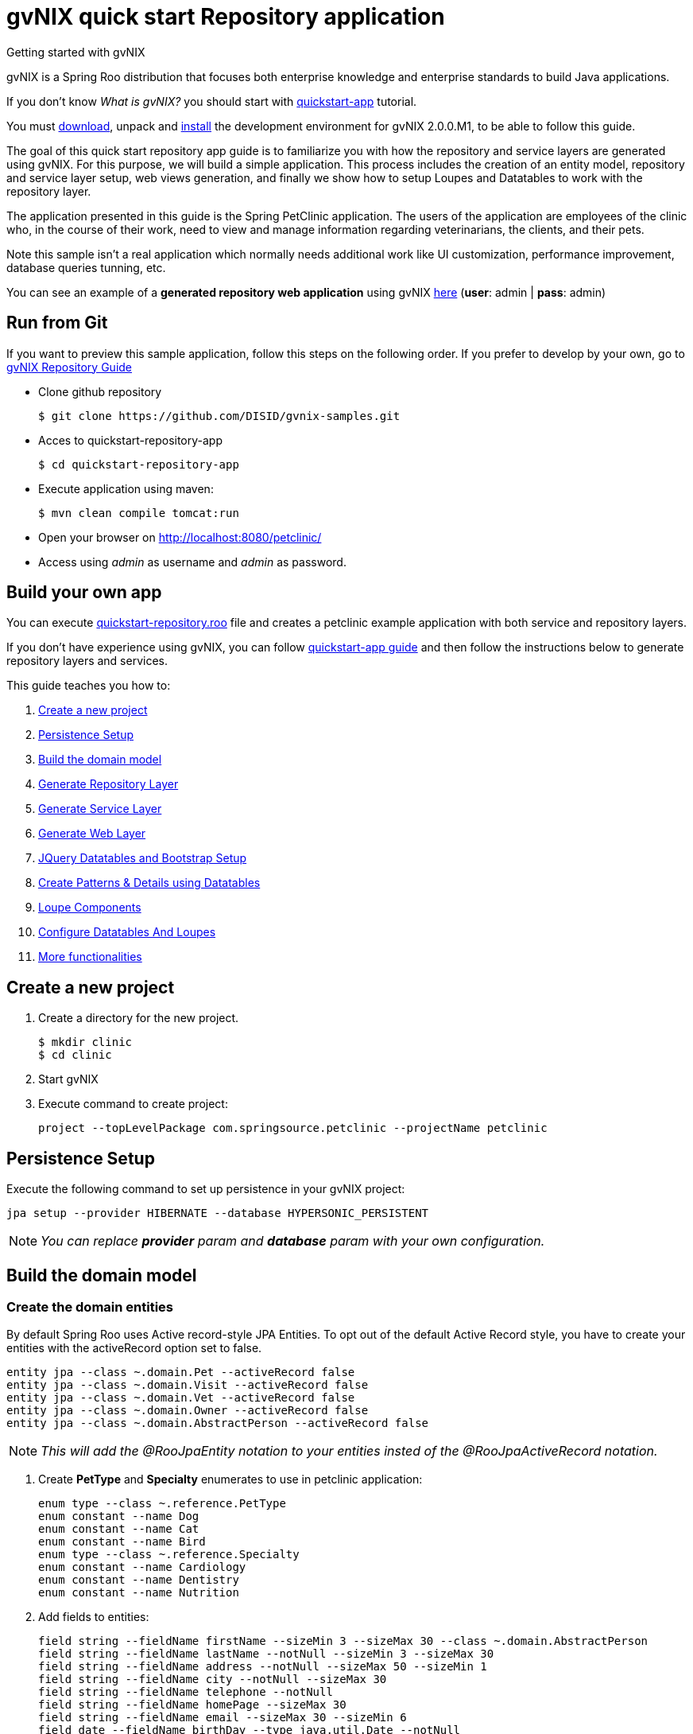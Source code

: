 = gvNIX quick start Repository application
Getting started with gvNIX
:page-layout: base
:toc-placement: manual
:homepage: http://gvnix.org
:download: http://projects.spring.io/spring-roo/#running-from-shell
:installguide: https://github.com/DISID/gvnix-samples/blob/master/INSTALL-gvNIX.adoc
:download: http://projects.spring.io/spring-roo/#running-from-shell

gvNIX is a Spring Roo distribution that focuses both enterprise knowledge and 
enterprise standards to build Java applications.

If you don't know _What is gvNIX?_ you should start with https://github.com/DISID/gvnix-samples/tree/master/quickstart-app[quickstart-app] tutorial.

You must {download}[download], unpack and {installguide}[install] the 
development environment for gvNIX 2.0.0.M1, to be able to follow this guide.

The goal of this quick start repository app guide is to familiarize you with how the repository and service layers are generated using gvNIX.
For this purpose, we will build a simple application. This process includes the creation of an entity model, repository and service layer setup, web views generation, and finally we show how to setup Loupes and Datatables to work with the repository layer.

The application presented in this guide is the Spring PetClinic application. The users of the application are employees of the clinic who, in the course of their work, need to view and manage information regarding veterinarians, the clients, and their pets.

Note this sample isn’t a real application which normally needs additional work like UI customization, performance improvement, database queries tunning, etc.

You can see an example of a *generated repository web application* using gvNIX
http://repository-gvnix.rhcloud.com/login[here] (*user*: admin | *pass*: admin)

== Run from Git

If you want to preview this sample application, follow this steps on the following order. If you prefer to develop by your own, go to https://github.com/DISID/gvnix-samples/tree/master/quickstart-repository-app#build-your-own-repository-app[gvNIX Repository Guide]

- Clone github repository
[source, shell]
$ git clone https://github.com/DISID/gvnix-samples.git

- Acces to quickstart-repository-app
[source, shell]
$ cd quickstart-repository-app

- Execute application using maven:
[source, shell]
$ mvn clean compile tomcat:run

- Open your browser on http://localhost:8080/petclinic/
- Access using _admin_ as username and _admin_ as password.

== Build your own app 	
 	
You can execute https://github.com/DISID/gvnix-samples/blob/master/quickstart-repository-app/quickstart-repository.roo[quickstart-repository.roo] file and creates a petclinic example application with both service and repository layers. 	
 	
If you don't have experience using gvNIX, you can follow https://github.com/DISID/gvnix-samples/tree/master/quickstart-app#build-your-own-app[quickstart-app guide] and then follow the instructions below to generate repository layers and services. 	
 	
This guide teaches you how to: 	

. <<create-a-new-project, Create a new project>>
. <<persistence-setup, Persistence Setup>>
. <<build-the-domain-model, Build the domain model>>
. <<generate-repository-layer, Generate Repository Layer>> 	
. <<generate-services, Generate Service Layer>> 
. <<web-layers, Generate Web Layer>>
. <<jquery-datatables-and-bootstrap-setup, JQuery Datatables and Bootstrap Setup >>
. <<create-patterns-and-details-using-datatables, Create Patterns & Details using Datatables>>
. <<loupe-fields, Loupe Components >>	
. <<configure-datatables-and-loupes, Configure Datatables And Loupes >> 
. <<more-functionalities, More functionalities >> 	

[[create-a-new-project]]
== Create a new project

. Create a directory for the new project.
+

[source,shell]
$ mkdir clinic
$ cd clinic

. Start gvNIX
. Execute command to create project:
+

[source,shell]
project --topLevelPackage com.springsource.petclinic --projectName petclinic


[[persistence-setup]]
== Persistence Setup

Execute the following command to set up persistence in your gvNIX project:

[source,shell]
jpa setup --provider HIBERNATE --database HYPERSONIC_PERSISTENT

NOTE: _You can replace *provider* param and *database* param with your own configuration._

[[build-the-domain-model]]
== Build the domain model

=== Create the domain entities

By default Spring Roo uses Active record-style JPA Entities. To opt out of the default Active Record style, you have to create your entities with the activeRecord option set to false.

[source,shell]
entity jpa --class ~.domain.Pet --activeRecord false
entity jpa --class ~.domain.Visit --activeRecord false
entity jpa --class ~.domain.Vet --activeRecord false
entity jpa --class ~.domain.Owner --activeRecord false
entity jpa --class ~.domain.AbstractPerson --activeRecord false

NOTE: _This will add the @RooJpaEntity notation to your entities insted of the @RooJpaActiveRecord notation._

. Create *PetType* and *Specialty* enumerates to use in petclinic application:
+

[source,shell]
enum type --class ~.reference.PetType
enum constant --name Dog
enum constant --name Cat
enum constant --name Bird
enum type --class ~.reference.Specialty
enum constant --name Cardiology
enum constant --name Dentistry
enum constant --name Nutrition

. Add fields to entities:
+

[source,shell]
field string --fieldName firstName --sizeMin 3 --sizeMax 30 --class ~.domain.AbstractPerson
field string --fieldName lastName --notNull --sizeMin 3 --sizeMax 30
field string --fieldName address --notNull --sizeMax 50 --sizeMin 1
field string --fieldName city --notNull --sizeMax 30
field string --fieldName telephone --notNull
field string --fieldName homePage --sizeMax 30
field string --fieldName email --sizeMax 30 --sizeMin 6
field date --fieldName birthDay --type java.util.Date --notNull
field string --fieldName description --sizeMax 255 --class ~.domain.Visit
field date --fieldName visitDate --type java.util.Date --notNull --past
field reference --fieldName pet --type ~.domain.Pet --notNull
field reference --fieldName vet --type ~.domain.Vet
field boolean --fieldName sendReminders --notNull --primitive --class ~.domain.Pet
field string --fieldName name --notNull --sizeMin 1
field number --fieldName weight --type java.lang.Float --notNull --min 0
field reference --fieldName owner --type ~.domain.Owner
field enum --fieldName type --type ~.reference.PetType --notNull
field date --fieldName employedSince --type java.util.Calendar --notNull --past --class ~.domain.Vet
field enum --fieldName specialty --type ~.reference.Specialty --notNull false
field set --class ~.domain.Owner --fieldName pets --type ~.domain.Pet --mappedBy owner --notNull false --cardinality ONE_TO_MANY
field set --class ~.domain.Vet --fieldName visits --type ~.domain.Visit --mappedBy vet --notNull false --cardinality ONE_TO_MANY
field reference --fieldName owner --type ~.domain.Owner --class ~.domain.Vet
field set --fieldName vets --type ~.domain.Vet --class ~.domain.Owner --cardinality ONE_TO_MANY --mappedBy owner
field set --fieldName visits --type ~.domain.Visit --class ~.domain.Pet --cardinality ONE_TO_MANY --mappedBy pet

 	
[[generate-repository-layer]] 	
== Generate Repository Layer
 	
Now, you can add the repository layers to your entities. To generate them you have to run the next commands:
	
[source, shell]
repository jpa --interface ~.repository.PetRepository --entity ~.domain.Pet
repository jpa --interface ~.repository.VisitRepository --entity ~.domain.Visit
repository jpa --interface ~.repository.AbstractPersonRepository --entity ~.domain.AbstractPerson
repository jpa --interface ~.repository.VetRepository --entity ~.domain.Vet
repository jpa --interface ~.repository.OwnerRepository --entity ~.domain.Owner

 	
[[generate-services]] 	
== Generate Service Layer	
 	
You can include a service layer in your application. It will expose the CRUD functionality provided by this persistence layer through its interface and implementation. 
To create a service layer for each entity you have to execute the next command, which creates an interface and an implementation of the services: 
	
[source, shell]
service type --interface ~.service.PetService --entity ~.domain.Pet
service type --interface ~.service.VisitService --entity ~.domain.Visit
service type --interface ~.service.AbstractPersonService --entity ~.domain.AbstractPerson
service type --interface ~.service.VetService --entity ~.domain.Vet
service type --interface ~.service.OwnerService --entity ~.domain.Owner

If a persistence-providing layer such as Roo's default entity layer or a repository layer is present for a given domain entity, the service layer will expose the CRUD functionality provided by this persistence layer through its interface and implementation.
In your case, the service layer will call to the repository layer.

[[web-layers]]
== Generate Web Layer

. Execute the following commands setup web layer: and generate web layer:
+

[source,shell]
web mvc setup

. Execute the following commands to generate web layer for all application entities:
+

[source,shell]
web mvc all --package ~.web


[[jquery-datatables-and-bootstrap-setup]]
== JQuery, Datatables & Bootstrap Setup

=== JQuery

. To use jQuery components in your project, you must to execute the following command:
+

[source,shell]
web mvc jquery setup

. Configure all your views to use jQuery components running the next command:
+

[source,shell]
web mvc jquery all

. Optionally, you can convert view-by-view to jQuery
+

[source,shell]
web mvc jquery add --type ~.web.PetController

=== Datatables

To use Datatables to show data in your application, execute the following command:

[source,shell]
web mvc datatables setup 

=== Bootstrap

Implements Bootstrap in your application to modify its visual appearance executing the next command:

[source,shell]
web mvc bootstrap setup

[[create-patterns-and-details-using-datatables]] 
== Create Patterns and Details using Datatables

=== Create master patterns 

After setup Datatables components run the following commands to create master patterns with Datatable components:

[source,shell]
web mvc datatables add --type ~.web.VetController --mode show
web mvc datatables add --type ~.web.PetController
web mvc datatables add --type ~.web.OwnerController
web mvc datatables add --type ~.web.VisitController  --ajax true


NOTE: _Use *--mode* param with show value, to display only a record per page_. 

=== Adding Datatables Details

After create Datatables master patterns, you can add details to display related information about the selected row.

[source,shell]
web mvc datatables detail add --type ~.web.OwnerController --property pets
web mvc datatables detail add --type ~.web.OwnerController --property vets
web mvc datatables detail add --type ~.web.PetController --property visits
web mvc datatables detail add --type ~.web.VetController --property visits

[[loupe-fields]]
== Loupe Fields

The Loupe fields provide new functionality to search related data more easily than using combobox.

To implement Loupe fields in your gvNIX application you need to execute the following commands:

. Setup Loupe components:
+

[source,shell]
web mvc loupe setup

. Add some necessary functions to the controller:
+

[source,shell]
web mvc loupe set --controller ~.web.VisitController

. Convert related fields to loupe elements on create and update views:
+

[source,shell]
web mvc loupe field --controller ~.web.VisitController --field pet --caption name --additionalFields name,weight --max 5
web mvc loupe field --controller ~.web.VisitController --field vet

NOTE: _You can configure callbacks functions for fields above editing 'scripts/loupefield/loupe-callbacks.js'. You can add onDraw function and onSet function to manage that events._

[[configure-datatables-and-loupes]] 	
== Configure Datatables And Loupes

Datatables and Loupe fields need to access to an entity manager to perform the database operations. But, if you use a repository layer, the entitity manager is not avaliable. To solve this problem you have to follow this steps:

. Create a RepositoryCustom class, in the repository package, using this code:
+
[source,java]
public interface RepositoryCustom {
  public abstract EntityManager getEntityManager();
}
 	
. Create a EntityManagerProviderImpl class which extends EntityManager, in the web package, using this code:
+
[source,java]
public class EntityManagerProviderImpl implements EntityManagerProvider {
	private @Autowired ListableBeanFactory listableBeanFactory;
	public EntityManager getEntityManager(Class klass) {
	    try {
	      Repositories repositories = new Repositories(listableBeanFactory);
	      Object r = repositories.getRepositoryFor(klass);
	      Method[] methods = r.getClass().getDeclaredMethods();
	        for (Method method : methods) {
	                if (method.getReturnType() == EntityManager.class) {
	                    method.setAccessible(true);
	                    return (EntityManager) method.invoke(r, null);
	                }
	        }
	    }
	    catch (Exception e) {
	        throw new IllegalStateException(
	                "Error getting entity manager for domain class: ".concat(klass.getName()), e);
	    }
	    throw new IllegalStateException(
	            "Cannot get entity manager for domain class: ".concat(klass.getName()));
	}
}

. You have to register the correct entityManagerProvider. To do this, in the /petclinic/src/main/webapp/WEB-INF/spring/webmvc-config.xml file, change the class of the entityManagerProvider bean by the EntityManagerProviderImpl location. The result bean will be:
+
[source,xml]
<bean class="com.springsource.petclinic.web.EntityManagerProviderImpl" id="entityManagerProvider"/>

. Change your repository interfaces to make them extend RepositoryCustom:
+
[source,java]
public interface VetRepository extends RepositoryCustom{}
public interface VisitRepository extends RepositoryCustom{}
public interface PetRepository extends RepositoryCustom{}
public interface OwnerRepository extends RepositoryCustom{}
public interface AbstractPersonRepository extends RepositoryCustom {}

. Create a repository implementation class, in the repository package, for every repository interface. These classes extend RepositoryCustom and contain the next code:
+
[source,java]
@PersistenceContext
    private EntityManager em;
    public EntityManager getEntityManager() {
      return em;
}
+
====
*Example*

[source,java]
public class VisitRepositoryImpl implements RepositoryCustom{
    @PersistenceContext
    private EntityManager em;
    public EntityManager getEntityManager() {
      return em;
    }
}
====

[[more-functionality]] 	
== More functionality

To add more functionality to this proyject, you can check out the https://github.com/DISID/gvnix-samples/tree/master/quickstart-app[quickstart-app] tutorial. There you can find examples about how to include and use other functionalities such as: 

. WebServices

. Reports

. Tests 

. ...



== Related libraries, projects, etc..

gvNIX is based on https://github.com/spring-projects/spring-roo[Spring Roo] project. 

http://docs.spring.io/autorepo/docs/spring-roo/1.3.1.RELEASE/reference/html/base-layers.html[Spring Repository Documentation]
